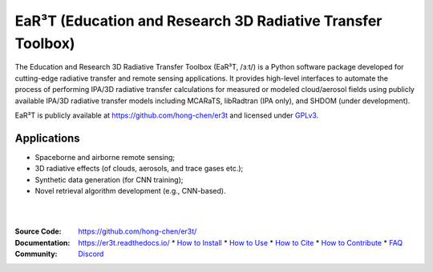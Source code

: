 EaR³T (Education and Research 3D Radiative Transfer Toolbox)
~~~~~~~~~~~~~~~~~~~~~~~~~~~~~~~~~~~~~~~~~~~~~~~~~~~~~~~~~~~~

.. image:: https://er3t.readthedocs.io/en/latest/_images/er3t-logo.png
    :target: https://github.com/hong-chen/er3t
    :wdith: 200
    :align: left

.. image:: https://readthedocs.org/projects/er3t/badge/?version=latest
    :target: https://er3t.readthedocs.io/en/latest/?badge=latest
    :alt: Documentation Status

.. image:: https://discordapp.com/api/guilds/681619528945500252/widget.png?style=shield
   :target: https://discord.gg/ntqsguwaWv
   :alt: Discord Server


The Education and Research 3D Radiative Transfer Toolbox (EaR³T, /ɜːt/) is a Python software package
developed for cutting-edge radiative transfer and remote sensing applications. It provides high-level
interfaces to automate the process of performing IPA/3D radiative transfer calculations for measured
or modeled cloud/aerosol fields using publicly available IPA/3D radiative transfer models
including MCARaTS, libRadtran (IPA only), and SHDOM (under development).

EaR³T is publicly available at https://github.com/hong-chen/er3t and licensed under `GPLv3 <https://www.gnu.org/licenses/gpl-3.0.html>`_.

Applications
------------

* Spaceborne and airborne remote sensing;

* 3D radiative effects (of clouds, aerosols, and trace gases etc.);

* Synthetic data generation (for CNN training);

* Novel retrieval algorithm development (e.g., CNN-based).

|
|

:Source Code: https://github.com/hong-chen/er3t/

:Documentation: https://er3t.readthedocs.io/
  * `How to Install <https://er3t.readthedocs.io/en/latest/source/tutorial/install.html>`_
  * `How to Use <https://er3t.readthedocs.io/en/latest/source/tutorial/usage.html>`_
  * `How to Cite <https://er3t.readthedocs.io/en/latest/#how-to-cite>`_
  * `How to Contribute <https://er3t.readthedocs.io/en/latest/source/tutorial/contribute.html>`_
  * `FAQ <https://er3t.readthedocs.io/en/latest/source/other/faq.html>`_

:Community: `Discord <https://discord.gg/ntqsguwaWv>`_
